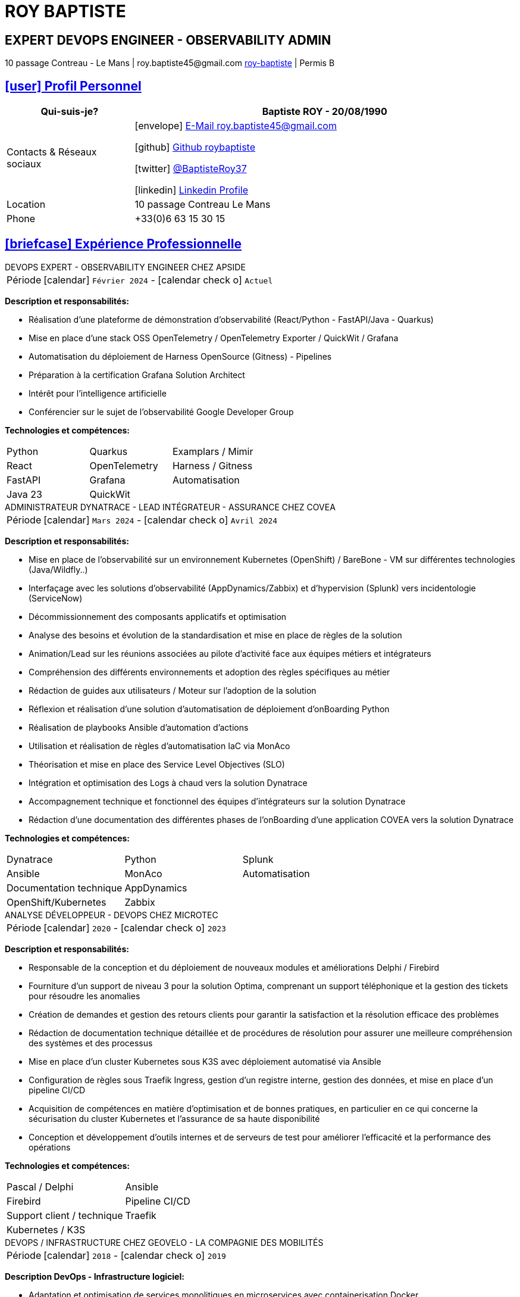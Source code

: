 = CV - Roy Baptiste
:nofooter:
:noheader:
:icons: font
:email: roy.baptiste45@gmail.com
:sectlinks:
:data-uri:
:doctype: article
:toc: left
:toclevels: 2
:experimental:
:source-highlighter: highlightjs
:stylesdir: css
:stylesheet: custom.css
:linkattrs:
:sectanchors:
:favicon: favicon.ico
:main-color: #4B6A88
:second-color: #44546A
:third-color: #3C4A5A
:table-stripes: even
:icons-set: fas
:stem:
:header-footer: false

++++
<div style="display:none">
<h1>Curriculum Vitae | Baptiste ROY</h1>
</div>
++++



++++
<div class="cv-header">
  <h1>ROY BAPTISTE</h1>
  <h2>EXPERT DEVOPS ENGINEER - OBSERVABILITY ADMIN</h2>
  <div class="cv-contact">10 passage Contreau - Le Mans | roy.baptiste45@gmail.com <a href="https://www.linkedin.com/in/roy-baptiste/" target="_blank">roy-baptiste</a> | Permis B</div>
</div>
++++

[#profil-personnel]
== icon:user[] Profil Personnel

[cols="1,3", options="header", grid=all, frame=none, stripes=even, width=100%]
|===
|Qui-suis-je? |Baptiste ROY - 20/08/1990

|Contacts & Réseaux sociaux 
a|icon:envelope[] mailto:roy.baptiste45@gmail.com[E-Mail roy.baptiste45@gmail.com, role="external", window="_blank"] 

icon:github[] https://github.com/roybaptiste[Github roybaptiste, role="external", window="_blank"] 

icon:twitter[] https://twitter.com/BaptisteRoy37[@BaptisteRoy37, role="external", window="_blank"] 

icon:linkedin[] https://www.linkedin.com/in/roy-baptiste/[Linkedin Profile, role="external", window="_blank"] 

|Location |10 passage Contreau Le Mans

|Phone |+33(0)6 63 15 30 15
|===

[#experience-professionnelle]
== icon:briefcase[] Expérience Professionnelle

[.timeline]
====
++++
<div class="experience-title">DEVOPS EXPERT - OBSERVABILITY ENGINEER CHEZ APSIDE</div>
++++

[horizontal]
Période:: icon:calendar[] `Février 2024` - icon:calendar-check-o[role="accent"] `Actuel`

[.card.experience]
--
[.card-title]
*Description et responsabilités:*

[.card-content]
* Réalisation d'une plateforme de démonstration d'observabilité (React/Python - FastAPI/Java - Quarkus)
* Mise en place d'une stack OSS OpenTelemetry / OpenTelemetry Exporter / QuickWit / Grafana
* Automatisation du déploiement de Harness OpenSource (Gitness) - Pipelines
* Préparation à la certification Grafana Solution Architect
* Intérêt pour l'intelligence artificielle
* Conférencier sur le sujet de l'observabilité Google Developer Group
--

[.card-title]
*Technologies et compétences:*

[.tech-tags]
[cols="1,1,1", grid=none, frame=none, border=0, stripes=none, class="competence-table"]
|===
|[.tag]#Python# |[.tag]#Quarkus# |[.tag]#Examplars / Mimir#
|[.tag]#React# |[.tag]#OpenTelemetry# |[.tag]#Harness / Gitness#
|[.tag]#FastAPI# |[.tag]#Grafana# |[.tag]#Automatisation#
|[.tag]#Java 23# |[.tag]#QuickWit# |
|===
====

[.timeline]
====
++++
<div class="experience-title">ADMINISTRATEUR DYNATRACE - LEAD INTÉGRATEUR - ASSURANCE CHEZ COVEA</div>
++++

[horizontal]
Période:: icon:calendar[] `Mars 2024` - icon:calendar-check-o[] `Avril 2024`

[.card.experience]
--
[.card-title]
*Description et responsabilités:*

[.card-content]
* Mise en place de l'observabilité sur un environnement Kubernetes (OpenShift) / BareBone - VM sur différentes technologies (Java/Wildfly..)
* Interfaçage avec les solutions d'observabilité (AppDynamics/Zabbix) et d'hypervision (Splunk) vers incidentologie (ServiceNow)
* Décommissionnement des composants applicatifs et optimisation
* Analyse des besoins et évolution de la standardisation et mise en place de règles de la solution
* Animation/Lead sur les réunions associées au pilote d'activité face aux équipes métiers et intégrateurs
* Compréhension des différents environnements et adoption des règles spécifiques au métier
* Rédaction de guides aux utilisateurs / Moteur sur l'adoption de la solution
* Réflexion et réalisation d'une solution d'automatisation de déploiement d'onBoarding Python
* Réalisation de playbooks Ansible d'automation d'actions
* Utilisation et réalisation de règles d'automatisation IaC via MonAco
* Théorisation et mise en place des Service Level Objectives (SLO)
* Intégration et optimisation des Logs à chaud vers la solution Dynatrace
* Accompagnement technique et fonctionnel des équipes d'intégrateurs sur la solution Dynatrace
* Rédaction d'une documentation des différentes phases de l'onBoarding d'une application COVEA vers la solution Dynatrace
--

[.card-title]
*Technologies et compétences:*

[.tech-tags]
[cols="1,1,1", grid=none, frame=none, border=0, stripes=none, class="competence-table"]
|===
|[.tag]#Dynatrace# |[.tag]#Python# |[.tag]#Splunk#
|[.tag]#Ansible# |[.tag]#MonAco# |[.tag]#Automatisation#
|[.tag]#Documentation technique# |[.tag]#AppDynamics# |
|[.tag]#OpenShift/Kubernetes# |[.tag]#Zabbix# |
|===
====

[.timeline]
====
++++
<div class="experience-title">ANALYSE DÉVELOPPEUR - DEVOPS CHEZ MICROTEC</div>
++++

[horizontal]
Période:: icon:calendar[] `2020` - icon:calendar-check-o[] `2023`

[.card.experience]
--
[.card-title]
*Description et responsabilités:*

[.card-content]
* Responsable de la conception et du déploiement de nouveaux modules et améliorations Delphi / Firebird
* Fourniture d'un support de niveau 3 pour la solution Optima, comprenant un support téléphonique et la gestion des tickets pour résoudre les anomalies
* Création de demandes et gestion des retours clients pour garantir la satisfaction et la résolution efficace des problèmes
* Rédaction de documentation technique détaillée et de procédures de résolution pour assurer une meilleure compréhension des systèmes et des processus
* Mise en place d'un cluster Kubernetes sous K3S avec déploiement automatisé via Ansible
* Configuration de règles sous Traefik Ingress, gestion d'un registre interne, gestion des données, et mise en place d'un pipeline CI/CD
* Acquisition de compétences en matière d'optimisation et de bonnes pratiques, en particulier en ce qui concerne la sécurisation du cluster Kubernetes et l'assurance de sa haute disponibilité
* Conception et développement d'outils internes et de serveurs de test pour améliorer l'efficacité et la performance des opérations
--

[.card-title]
*Technologies et compétences:*

[.tech-tags]
[cols="1,1,1", grid=none, frame=none, border=0, stripes=none, class="competence-table"]
|===
|[.tag]#Pascal / Delphi# |[.tag]#Ansible# |
|[.tag]#Firebird# |[.tag]#Pipeline CI/CD# |
|[.tag]#Support client / technique# |[.tag]#Traefik# |
|[.tag]#Kubernetes / K3S# | |
|===
====

[.timeline]
====
++++
<div class="experience-title">DEVOPS / INFRASTRUCTURE CHEZ GEOVELO - LA COMPAGNIE DES MOBILITÉS</div>
++++

[horizontal]
Période:: icon:calendar[] `2018` - icon:calendar-check-o[] `2019`

[.card.experience]
--
[.card-title]
*Description DevOps - Infrastructure logiciel:*

[.card-content]
* Adaptation et optimisation de services monolitiques en microservices avec containerisation Docker
* Gestion asynchrone de création des bases S.I.G
* Automatisation de la production vers un déploiement continu et résilient en collaboration avec l'équipe de développeurs et S.I.G
* Optimisation d'une semaine et demi de mise en production à 3 heures
* Déploiement d'une solution de cartographie (geovelo.fr)
* Déploiement de base de données géographiques OpenstreetMap sous PostgreSQL
* Optimisation de reverse proxy Nginx (configuration et mise en cache) avec gestion des sites statiques sous service Node/Angular
* À l'initiative - Pair documentation officielle Traefik - Reverse Proxy
* Déploiement de différents frontend Angular via Traefik
* Déploiement de structure de calculateur d'itinéraire et geocodage
* Mise en place d'orchestration Docker Swarm puis migration vers cluster Kubernetes managé ScaleWay - Pipeline GitlabCI
--

[.card-title]
*Technologies - Languages:*

[.tech-tags]
[cols="1,1,1", grid=none, frame=none, border=0, stripes=none, class="competence-table"]
|===
|[.tag]#Docker / Compose# |[.tag]#Gitlab CI – Travis# |
|[.tag]#Kubernetes - Swarm - Traefik# |[.tag]#Debian# |
|[.tag]#Nginx# |[.tag]#Go (docker API) - Bash – Python - Angular# |
|[.tag]#Terraform# |[.tag]#Cloud provider - Scaleway# |
|===
====

[.timeline]
====
++++
<div class="experience-title">DÉVELOPPEUR / GESTION DE PROJET CHEZ CMRP/SELFONE</div>
++++

[horizontal]
Période:: icon:calendar[] `2016` - icon:calendar-check-o[] `2017`

[.card.experience]
--
[.card-title]
*Description Développeur / Gestion de projet:*

[.card-content]
* Développement d'application mobile Android Native Java (Selfone et Crédit Agricole)
* Développement et déploiement de Site Internet et de CMS Wordpress
* Compréhension des besoins client / Rédaction de spécifications fonctionnelles et techniques
* Participation à l'adoption de méthode agile au sein de l'entreprise / Gestion d'équipes et développeurs
* Intervention technique à distance et sur parc client
* Hotline dans les domaines de la Téléphonie IP, des Serveurs, infrastructure et de Fournisseur d'accès internet
* Développement de script bash d'automatisation de redémarrage de session distantes via telnet
* Installation physique et logiciel de serveurs / Virtualisation de machines client
--

[.card-title]
*Technologies - Rôles - Languages:*

[.tech-tags]
[cols="1,1,1", grid=none, frame=none, border=0, stripes=none, class="competence-table"]
|===
|[.tag]#Help Desk# |[.tag]#Réseau entreprise# |
|[.tag]#Interventions technique# |[.tag]#Android - Java – Bash - PHP - HTML - CSS# |
|[.tag]#Hotline technique# |[.tag]#Telnet# |
|[.tag]#Proxmox# |[.tag]#PHP 7# |
|===
====

[.timeline]
====
++++
<div class="experience-title">ADMINISTRATEUR MULTIGAMING CHEZ TEAM FANTASY</div>
++++

[horizontal]
Période:: icon:calendar[] `2014` - icon:calendar-check-o[] `2015`

[.card.experience]
--
[.card-title]
*Description et responsabilités:*

[.card-content]
* Administration, management et gestion de section (300 personnes) au sein d'une association multigaming de 2000 personnes
* Création du site internet
--

[.card-title]
*Technologies et compétences:*

[.tech-tags]
[cols="1,1,1", grid=none, frame=none, border=0, stripes=none, class="competence-table"]
|===
|[.tag]#Gestion d'équipe# |[.tag]#Web développement# |
|[.tag]#Community management# |[.tag]#Administration# |
|===
====

## [.section-header]#icon:graduation-cap[] Formation#

[.timeline]
====
++++
<div class="education-title">EMEA GRAFANA PARTNER BOOTCAMP (INTERNATIONAL) - FORMATION OFFICIELLE</div>
++++

[horizontal]
Formateur:: icon:user[] Naveen KUMAR
Durée:: icon:clock-o[] 4 jours
Date:: icon:calendar[] `2025`
====

[.timeline]
====
++++
<div class="education-title">DYNATRACE POWERUSER - FORMATION OFFICIELLE</div>
++++

[horizontal]
Formateur:: icon:user[] Ousmane DIALLO - Delivery Architect Dynatrace
Durée:: icon:clock-o[] 3 jours
Date:: icon:calendar[] `2024`
====

[.timeline]
====
++++
<div class="education-title">DYNATRACE - DU CONCEPT À L'EXPERTISE</div>
++++

[horizontal]
Formateur:: icon:user[] Martin LEKPA - SPARKS
Description:: icon:info-circle[] Formation réalisée en commun - Création d'une plateforme de parcours dédiée à l'observabilité
Durée:: icon:clock-o[] 2 jours
Date:: icon:calendar[] `2025`
====

[.timeline]
====
++++
<div class="education-title">BTS SERVICE INFORMATIQUE ET AUX ORGANISATIONS</div>
++++

[horizontal]
Diplôme:: icon:graduation-cap[] Obtenu en `2015`
====

[#conferences]
== icon:microphone[] Conférencier

[.card.conference]
====
"Ok boomer, arrête de surveiller ton infra" - Introduction détaillée au monitoring / observabilité

[horizontal]
Organisation:: icon:users[] Google Developer Group
Lien:: icon:youtube[] https://www.youtube.com/watch?v=TO_BYULeOes[Voir la conférence, role="external", window="_blank"]
====

[.card.conference]
====
"OSS 404 : Le Mans ne répond plus" - Mise en place stack OpenSource OpenTelemetry/Grafana/Quickwit

[horizontal]
Statut:: icon:clock-o[] À venir
====

[#competences]
== icon:cogs[] Compétences

[.columns]
=====
[.column]
--
[.card.skills]
====
[discrete]
=== Langues

[cols="2,3", grid=rows, frame=none, stripes=even]
|===
|Français | icon:star[role="accent"] icon:star[role="accent"] icon:star[role="accent"] icon:star[role="accent"] icon:star[role="accent"] (Natif)
|Anglais | icon:star[role="accent"] icon:star[role="accent"] icon:star[role="accent"] icon:star[role="accent"] icon:star-o[role="accent"] (Technique)
|Espagnol | icon:star[role="accent"] icon:star[role="accent"] icon:star-o[role="accent"] icon:star-o[role="accent"] icon:star-o[role="accent"] (Notions)
|===
====
--

[.column]
--
[.card.skills.border]
====
[discrete]
=== Centre d'intêret

* icon:search[] Veille technologique
* icon:home[] Domotique
* icon:desktop[] Windows / Linux / Debian / Mac
* icon:users[] Conférences IT
* icon:gamepad[] Jeux en réseau
* icon:bicycle[] VTT
* icon:book[] Lecture
** Clean Code
** The Phoenix Project (DevOps)
====
--
=====

[.footer]
--
© 2025 Baptiste ROY - CV généré avec AsciiDoctor
--
